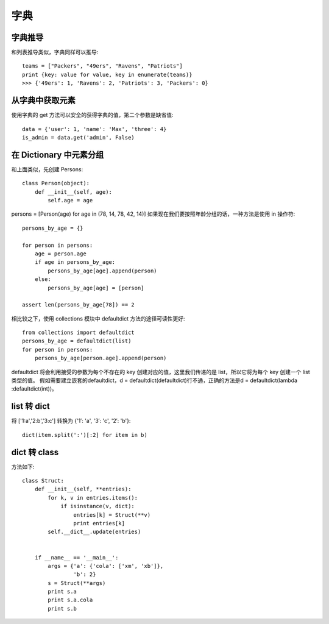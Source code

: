 ====
字典
====

字典推导
========

和列表推导类似，字典同样可以推导::

    teams = ["Packers", "49ers", "Ravens", "Patriots"]
    print {key: value for value, key in enumerate(teams)}
    >>> {'49ers': 1, 'Ravens': 2, 'Patriots': 3, 'Packers': 0}

从字典中获取元素
================

使用字典的 get 方法可以安全的获得字典的值，第二个参数是缺省值::

    data = {'user': 1, 'name': 'Max', 'three': 4}
    is_admin = data.get('admin', False)

在 Dictionary 中元素分组
========================

和上面类似，先创建 Persons::

    class Person(object):
        def __init__(self, age):
            self.age = age

persons = [Person(age) for age in (78, 14, 78, 42, 14)]
如果现在我们要按照年龄分组的话，一种方法是使用 in 操作符::

    persons_by_age = {}

    for person in persons:
        age = person.age
        if age in persons_by_age:
            persons_by_age[age].append(person)
        else:
            persons_by_age[age] = [person]

    assert len(persons_by_age[78]) == 2

相比较之下，使用 collections 模块中 defaultdict 方法的途径可读性更好::

    from collections import defaultdict
    persons_by_age = defaultdict(list)
    for person in persons:
        persons_by_age[person.age].append(person)

defaultdict 将会利用接受的参数为每个不存在的 key 创建对应的值，这里我们传递的是 list，所以它将为每个 key 创建一个 list 类型的值。
假如需要建立嵌套的defaultdict，d = defaultdict(defaultdict)行不通，正确的方法是d = defaultdict(lambda :defaultdict(int))。

list 转 dict
============

将 ['1:a','2:b','3:c'] 转换为 {'1′: 'a', '3′: 'c', '2′: 'b'}::

    dict(item.split(':')[:2] for item in b)
    
dict 转 class
=============

方法如下::

    class Struct:
        def __init__(self, **entries):
            for k, v in entries.items():
                if isinstance(v, dict):
                    entries[k] = Struct(**v)
                    print entries[k]
            self.__dict__.update(entries)


        if __name__ == '__main__':
            args = {'a': {'cola': ['xm', 'xb']},
                    'b': 2}
            s = Struct(**args)
            print s.a
            print s.a.cola
            print s.b

